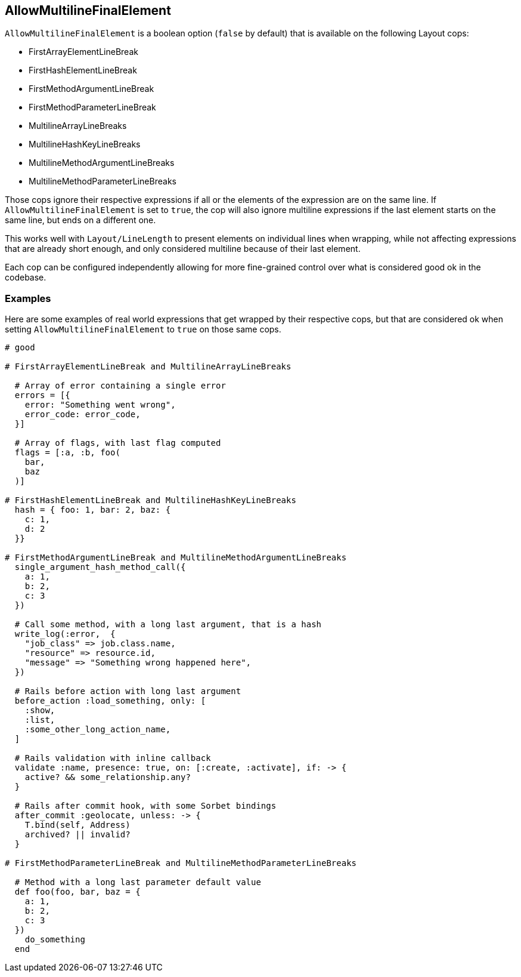 
== AllowMultilineFinalElement

`AllowMultilineFinalElement` is a boolean option (`false` by default) that
is available on the following Layout cops:

  * FirstArrayElementLineBreak
  * FirstHashElementLineBreak
  * FirstMethodArgumentLineBreak
  * FirstMethodParameterLineBreak
  * MultilineArrayLineBreaks
  * MultilineHashKeyLineBreaks
  * MultilineMethodArgumentLineBreaks
  * MultilineMethodParameterLineBreaks

Those cops ignore their respective expressions if all or the elements of
the expression are on the same line. If `AllowMultilineFinalElement` is
set to `true`, the cop will also ignore multiline expressions if the last
element starts on the same line, but ends on a different one.

This works well with `Layout/LineLength` to present elements on
individual lines when wrapping, while not affecting expressions
that are already short enough, and only considered multiline
because of their last element.

Each cop can be configured independently allowing for more fine-grained
control over what is considered good ok in the codebase.

=== Examples

Here are some examples of real world expressions that get wrapped
by their respective cops, but that are considered ok when setting
`AllowMultilineFinalElement` to `true` on those same cops.

[source,ruby]
----
# good

# FirstArrayElementLineBreak and MultilineArrayLineBreaks

  # Array of error containing a single error
  errors = [{
    error: "Something went wrong",
    error_code: error_code,
  }]

  # Array of flags, with last flag computed
  flags = [:a, :b, foo(
    bar,
    baz
  )]

# FirstHashElementLineBreak and MultilineHashKeyLineBreaks
  hash = { foo: 1, bar: 2, baz: {
    c: 1,
    d: 2
  }}

# FirstMethodArgumentLineBreak and MultilineMethodArgumentLineBreaks
  single_argument_hash_method_call({
    a: 1,
    b: 2,
    c: 3
  })

  # Call some method, with a long last argument, that is a hash
  write_log(:error,  {
    "job_class" => job.class.name,
    "resource" => resource.id,
    "message" => "Something wrong happened here",
  })

  # Rails before action with long last argument
  before_action :load_something, only: [
    :show,
    :list,
    :some_other_long_action_name,
  ]

  # Rails validation with inline callback
  validate :name, presence: true, on: [:create, :activate], if: -> {
    active? && some_relationship.any?
  }

  # Rails after commit hook, with some Sorbet bindings
  after_commit :geolocate, unless: -> {
    T.bind(self, Address)
    archived? || invalid?
  }

# FirstMethodParameterLineBreak and MultilineMethodParameterLineBreaks

  # Method with a long last parameter default value
  def foo(foo, bar, baz = {
    a: 1,
    b: 2,
    c: 3
  })
    do_something
  end
----
